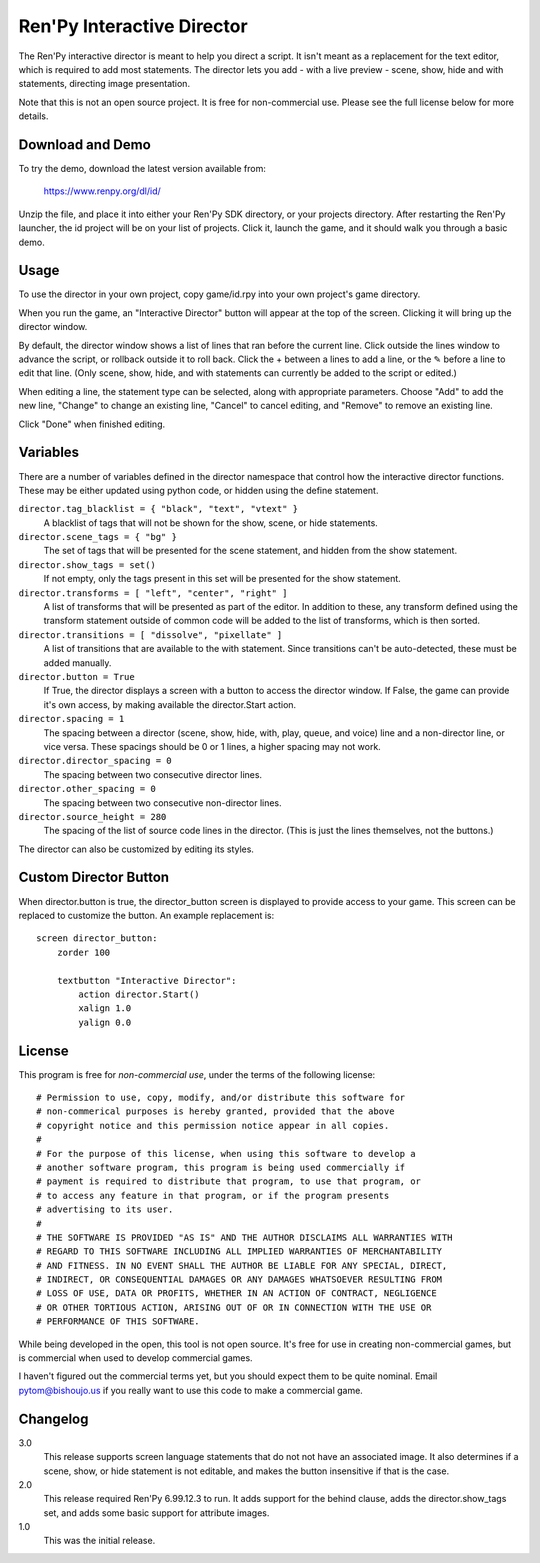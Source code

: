 Ren'Py Interactive Director
===========================

The Ren'Py interactive director is meant to help you direct a script. It
isn't meant as a replacement for the text editor, which is required to add
most statements. The director lets you add - with a live preview - scene,
show, hide and with statements, directing image presentation.

Note that this is not an open source project. It is free for non-commercial
use. Please see the full license below for more details.

Download and Demo
-----------------

To try the demo, download the latest version available from:

   https://www.renpy.org/dl/id/

Unzip the file, and place it into either your Ren'Py SDK directory,
or your projects directory. After restarting the Ren'Py launcher,
the id project will be on your list of projects. Click it, launch
the game, and it should walk you through a basic demo.

Usage
-----

To use the director in your own project, copy game/id.rpy into your own
project's game directory.

When you run the game, an "Interactive Director" button will appear
at the top of the screen. Clicking it will bring up the director window.

By default, the director window shows a list of lines that ran before the
current line. Click outside the lines window to advance the script, or
rollback outside it to roll back. Click the + between a lines to add a line, or the ✎ before a
line to edit that line. (Only scene, show, hide, and with statements can
currently be added to the script or edited.)

When editing a line, the statement type can be selected, along with
appropriate parameters. Choose "Add" to add the new line, "Change" to change
an existing line, "Cancel" to cancel editing, and "Remove" to remove an
existing line.

Click "Done" when finished editing.

Variables
---------

There are a number of variables defined in the director namespace that control
how the interactive director functions. These may be either updated using
python code, or hidden using the define statement.

``director.tag_blacklist = { "black", "text", "vtext" }``
    A blacklist of tags that will not be shown for the show, scene, or hide
    statements.

``director.scene_tags = { "bg" }``
    The set of tags that will be presented for the scene statement, and hidden
    from the show statement.

``director.show_tags = set()``
    If not empty, only the tags present in this set will be presented for the
    show statement.

``director.transforms = [ "left", "center", "right" ]``
    A list of transforms that will be presented as part of the editor.
    In addition to these, any transform defined using the transform
    statement outside of common code will be added to the list of
    transforms, which is then sorted.

``director.transitions = [ "dissolve", "pixellate" ]``
    A list of transitions that are available to the with statement. Since
    transitions can't be auto-detected, these must be added manually.

``director.button = True``
    If True, the director displays a screen with a button to access the
    director window. If False, the game can provide it's own access, by
    making available the director.Start action.

``director.spacing = 1``
    The spacing between a director (scene, show, hide, with, play, queue, and voice) line
    and a non-director line, or vice versa. These spacings should be 0 or 1 lines, a higher spacing
    may not work.

``director.director_spacing = 0``
    The spacing between two consecutive director lines.

``director.other_spacing = 0``
    The spacing between two consecutive non-director lines.

``director.source_height = 280``
    The spacing of the list of source code lines in the director. (This is
    just the lines themselves, not the buttons.)

The director can also be customized by editing its styles.

Custom Director Button
----------------------

When director.button is true, the director_button screen is displayed to
provide access to your game. This screen can be replaced to customize
the button. An example replacement is::

    screen director_button:
        zorder 100

        textbutton "Interactive Director":
            action director.Start()
            xalign 1.0
            yalign 0.0

License
-------

This program is free for *non-commercial use*, under the terms of the
following license::

    # Permission to use, copy, modify, and/or distribute this software for
    # non-commerical purposes is hereby granted, provided that the above
    # copyright notice and this permission notice appear in all copies.
    #
    # For the purpose of this license, when using this software to develop a
    # another software program, this program is being used commercially if
    # payment is required to distribute that program, to use that program, or
    # to access any feature in that program, or if the program presents
    # advertising to its user.
    #
    # THE SOFTWARE IS PROVIDED "AS IS" AND THE AUTHOR DISCLAIMS ALL WARRANTIES WITH
    # REGARD TO THIS SOFTWARE INCLUDING ALL IMPLIED WARRANTIES OF MERCHANTABILITY
    # AND FITNESS. IN NO EVENT SHALL THE AUTHOR BE LIABLE FOR ANY SPECIAL, DIRECT,
    # INDIRECT, OR CONSEQUENTIAL DAMAGES OR ANY DAMAGES WHATSOEVER RESULTING FROM
    # LOSS OF USE, DATA OR PROFITS, WHETHER IN AN ACTION OF CONTRACT, NEGLIGENCE
    # OR OTHER TORTIOUS ACTION, ARISING OUT OF OR IN CONNECTION WITH THE USE OR
    # PERFORMANCE OF THIS SOFTWARE.

While being developed in the open, this tool is not open source. It's
free for use in creating non-commercial games, but is commercial when
used to develop commercial games.

I haven't figured out the commercial terms yet, but you should expect them
to be quite nominal. Email pytom@bishoujo.us if you really want to use
this code to make a commercial game.


Changelog
---------

3.0
    This release supports screen language statements that do not not have
    an associated image. It also determines if a scene, show, or hide
    statement is not editable, and makes the button insensitive if that
    is the case.

2.0
    This release required Ren'Py 6.99.12.3 to run. It adds support for
    the behind clause, adds the director.show_tags set, and adds some
    basic support for attribute images.

1.0
    This was the initial release.
